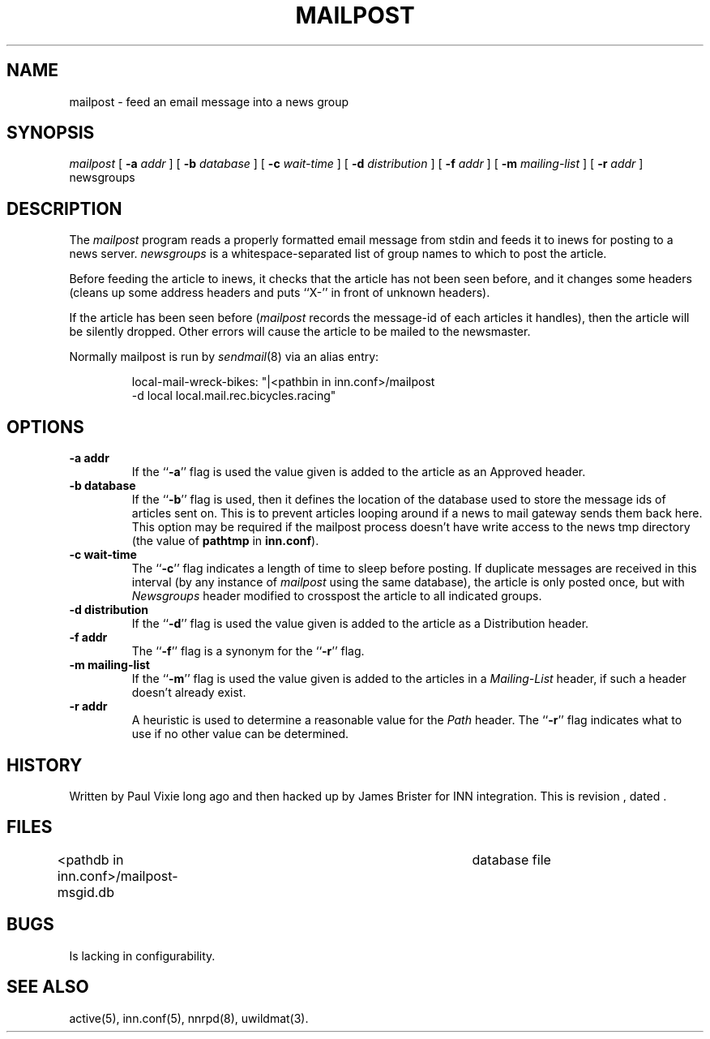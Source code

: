 .\" -*- nroff -*-
.TH MAILPOST 8
.SH NAME
mailpost \- feed an email message into a news group
.SH SYNOPSIS
.I mailpost
[
.BI \-a " addr"
]
[
.BI \-b " database"
]
[
.BI \-c " wait-time"
]
[
.BI \-d " distribution"
]
[
.BI \-f " addr"
]
[
.BI \-m " mailing-list"
]
[
.BI \-r " addr"
]
newsgroups
.SH DESCRIPTION
The
.I mailpost
program reads a properly formatted email message from stdin and feeds it to
inews for posting to a news server.
.I newsgroups
is a whitespace-separated list of group names to which to post the article.
.PP
Before feeding the article to inews, it checks that the article has not
been seen before, and it changes some headers (cleans up some address
headers and puts ``X-'' in front of unknown headers).
.PP
If the article has been seen before
.RI ( mailpost 
records the message-id of each articles it handles), then the article will be
silently dropped. Other errors will cause the article to be mailed to the
newsmaster.
.PP
Normally mailpost is run by
.IR sendmail (8)
via an alias entry:
.PP
.RS
.nf
.ds R$ <pathbin in inn.conf>
local-mail-wreck-bikes: "|\*(R$/mailpost
         -d local local.mail.rec.bicycles.racing"
.fi
.RE
.SH OPTIONS
.TP
.B \-a addr
If the ``\fB\-a\fP'' flag is used the value given is added to the article 
as an Approved header.
.TP
.B \-b database
If the ``\fB\-b\fP'' flag is used, then it defines the location of the database 
used to store the message ids of articles sent on. This is to prevent articles
looping around if a news to mail gateway sends them back here. This option may
be required if the mailpost process doesn't have write access to the news tmp
directory (the value of \fBpathtmp\fP in \fBinn.conf\fP).
.TP
.B \-c wait-time
The ``\fB\-c\fP'' flag indicates a length of time to sleep before
posting.  If duplicate messages are received in this interval (by any
instance of
.I mailpost
using the same database), the article is only posted once, but with
.I Newsgroups
header modified to crosspost the article to all indicated groups.
.TP
.B \-d distribution
If the ``\fB\-d\fP'' flag is used the value given is added to the article 
as a Distribution header.
.TP
.B \-f addr
The ``\fB\-f\fP'' flag is a synonym for the ``\fB\-r\fP'' flag.
.TP
.B \-m mailing-list
If the ``\fB\-m\fP'' flag is used the value given is added to the articles in a 
.I Mailing-List
header, if such a header doesn't already exist.
.TP
.B \-r addr
A heuristic is used to determine a reasonable value for the
.I Path
header.  The ``\fB\-r\fP'' flag indicates what to use if no other value
can be determined.
.SH HISTORY
Written by Paul Vixie long ago and then hacked up by James Brister for INN 
integration.
.de R$
This is revision \\$3, dated \\$4.
..
.R$ $Id$
.SH FILES
<pathdb in inn.conf>/mailpost-msgid.db	database file
.SH BUGS
Is lacking in configurability.
.SH "SEE ALSO"
active(5), inn.conf(5), nnrpd(8), uwildmat(3).
